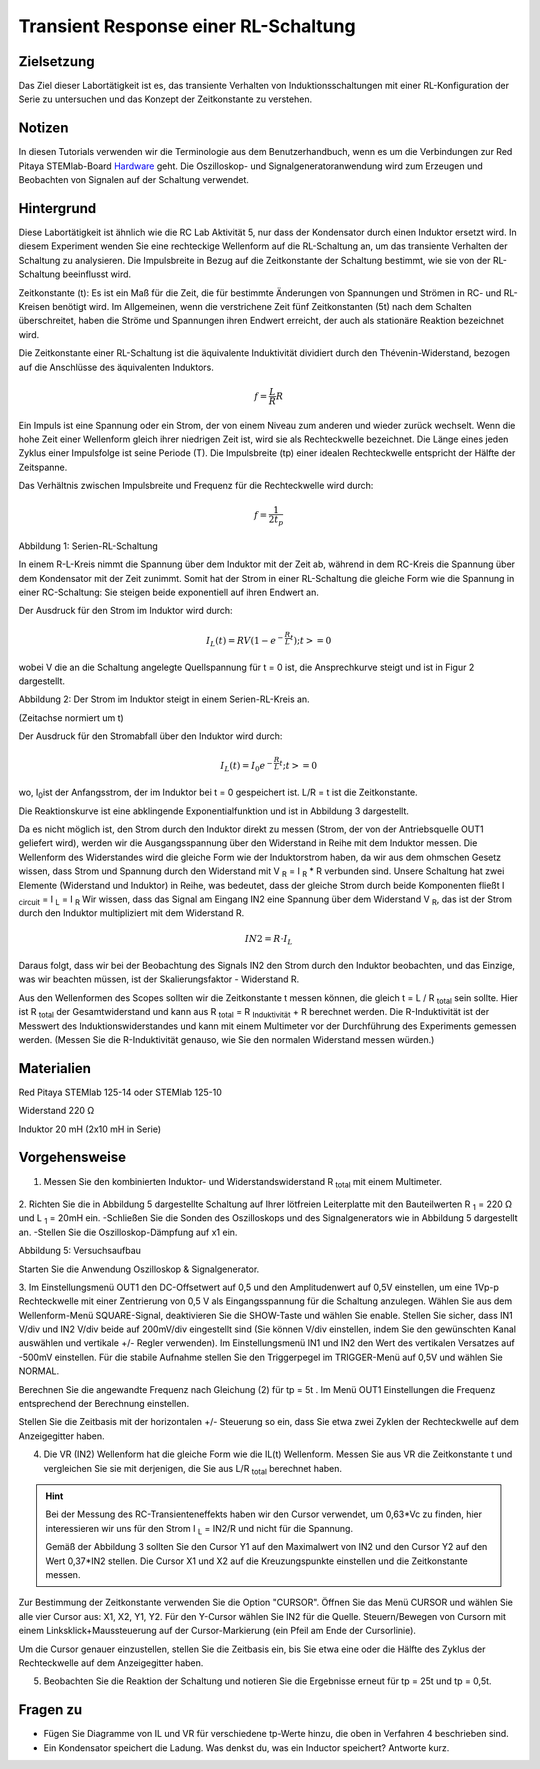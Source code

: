 Transient Response einer RL-Schaltung
#####################################

Zielsetzung
___________

Das Ziel dieser Labortätigkeit ist es, das transiente Verhalten von Induktionsschaltungen mit einer RL-Konfiguration der Serie zu untersuchen und das Konzept der Zeitkonstante zu verstehen.

Notizen
_______

.. _Hardware: http://redpitaya.readthedocs.io/en/latest/doc/developerGuide/125-10/top.html

In diesen Tutorials verwenden wir die Terminologie aus dem Benutzerhandbuch, wenn es um die Verbindungen zur Red Pitaya STEMlab-Board Hardware_ geht.
Die Oszilloskop- und Signalgeneratoranwendung wird zum Erzeugen und Beobachten von Signalen auf der Schaltung verwendet. 

Hintergrund
___________

Diese Labortätigkeit ist ähnlich wie die RC Lab Aktivität 5, nur dass der Kondensator durch einen Induktor ersetzt wird. In diesem Experiment wenden Sie eine rechteckige Wellenform auf die RL-Schaltung an, um das transiente Verhalten der Schaltung zu analysieren. Die Impulsbreite in Bezug auf die Zeitkonstante der Schaltung bestimmt, wie sie von der RL-Schaltung beeinflusst wird. 

Zeitkonstante (t): Es ist ein Maß für die Zeit, die für bestimmte Änderungen von Spannungen und Strömen in RC- und RL-Kreisen benötigt wird. Im Allgemeinen, wenn die verstrichene Zeit fünf Zeitkonstanten (5t) nach dem Schalten überschreitet, haben die Ströme und Spannungen ihren Endwert erreicht, der auch als stationäre Reaktion bezeichnet wird. 
 
Die Zeitkonstante einer RL-Schaltung ist die äquivalente Induktivität dividiert durch den Thévenin-Widerstand, bezogen auf die Anschlüsse des äquivalenten Induktors. 

.. math::
	f=\frac{L}{R}{R} 



Ein Impuls ist eine Spannung oder ein Strom, der von einem Niveau zum anderen und wieder zurück wechselt. Wenn die hohe Zeit einer Wellenform gleich ihrer niedrigen Zeit ist, wird sie als Rechteckwelle bezeichnet. Die Länge eines jeden Zyklus einer Impulsfolge ist seine Periode (T). Die Impulsbreite (tp) einer idealen Rechteckwelle entspricht der Hälfte der Zeitspanne. 

Das Verhältnis zwischen Impulsbreite und Frequenz für die Rechteckwelle wird durch: 
 
.. math::

	f=\frac{1}{2t_p} 
	

.. image:: img/Aktivity_07_Fig_01.png

Abbildung 1: Serien-RL-Schaltung

In einem R-L-Kreis nimmt die Spannung über dem Induktor mit der Zeit ab, während in dem RC-Kreis die Spannung über dem Kondensator mit der Zeit zunimmt. Somit hat der Strom in einer RL-Schaltung die gleiche Form wie die Spannung in einer RC-Schaltung: Sie steigen beide exponentiell auf ihren Endwert an.

Der Ausdruck für den Strom im Induktor wird durch:

.. math::
	
	I_L(t) = RV( 1 - e^{-\frac{R}{L}t} ) ; t >= 0

wobei V die an die Schaltung angelegte Quellspannung für t = 0 ist, die Ansprechkurve steigt und ist in Figur 2 dargestellt. 

.. image:: img/Aktivity_07_Fig_02.png

Abbildung 2: Der Strom im Induktor steigt in einem Serien-RL-Kreis an.

(Zeitachse normiert um t) 

Der Ausdruck für den Stromabfall über den Induktor wird durch: 
 
.. math:: 
 
	I_L(t) = I_0 e^{- \frac{R}{L}t} ; t >= 0 

wo, I\ :sub:`0`\ ist der Anfangsstrom, der im Induktor bei t = 0 gespeichert ist.  
L/R = t ist die Zeitkonstante. 
 
Die Reaktionskurve ist eine abklingende Exponentialfunktion und ist in Abbildung 3 dargestellt. 

.. image:: img/Aktivity_07_Fig_03.png

Da es nicht möglich ist, den Strom durch den Induktor direkt zu messen (Strom, der von der Antriebsquelle OUT1 geliefert wird), werden wir die Ausgangsspannung über den Widerstand in Reihe mit dem Induktor messen. Die Wellenform des Widerstandes wird die gleiche Form wie der Induktorstrom haben, da wir aus dem ohmschen Gesetz wissen, dass Strom und Spannung durch den Widerstand mit V :sub:`R` = I :sub:`R` * R verbunden sind. Unsere Schaltung hat zwei Elemente (Widerstand und Induktor) in Reihe, was bedeutet, dass der gleiche Strom durch beide Komponenten fließt I :sub:`circuit` = I :sub:`L` = I :sub:`R` 
Wir wissen, dass das Signal am Eingang IN2 eine Spannung über dem Widerstand V :sub:`R`, das ist der Strom durch den Induktor multipliziert mit dem Widerstand R.

.. math::
	
	IN2 = R \cdot I_L 

Daraus folgt, dass wir bei der Beobachtung des Signals IN2 den Strom durch den Induktor beobachten, und das Einzige, was wir beachten müssen, ist der Skalierungsfaktor - Widerstand R.
     
Aus den Wellenformen des Scopes sollten wir die Zeitkonstante t messen können, die gleich t = L / R :sub:`total` sein sollte.
Hier ist R :sub:`total` der Gesamtwiderstand und kann aus R :sub:`total` = R :sub:`Induktivität` + R berechnet werden.
Die R-Induktivität ist der Messwert des Induktionswiderstandes und kann mit einem Multimeter vor der Durchführung des Experiments gemessen werden. (Messen Sie die R-Induktivität genauso, wie Sie den normalen Widerstand messen würden.)


Materialien
___________

Red Pitaya STEMlab 125-14 oder STEMlab 125-10 

Widerstand 220 Ω

Induktor 20 mH (2x10 mH in Serie)

Vorgehensweise
______________

1. Messen Sie den kombinierten Induktor- und Widerstandswiderstand R \ :sub:`total` \ mit einem Multimeter.




.. figure:: img/Aktivity_07_Fig_04.png

2. Richten Sie die in Abbildung 5 dargestellte Schaltung auf Ihrer lötfreien Leiterplatte mit den Bauteilwerten R :sub:`1` = 220 Ω und L :sub:`1` = 20mH ein. 
-Schließen Sie die Sonden des Oszilloskops und des Signalgenerators wie in Abbildung 5 dargestellt an.
-Stellen Sie die Oszilloskop-Dämpfung auf x1 ein.

Abbildung 5: Versuchsaufbau 

Starten Sie die Anwendung Oszilloskop & Signalgenerator.


3. Im Einstellungsmenü OUT1 den DC-Offsetwert auf 0,5 und den Amplitudenwert auf 0,5V einstellen, um eine 1Vp-p Rechteckwelle mit einer Zentrierung von 0,5 V als Eingangsspannung für die Schaltung anzulegen. Wählen Sie aus dem Wellenform-Menü SQUARE-Signal, deaktivieren Sie die SHOW-Taste und wählen Sie enable. 
Stellen Sie sicher, dass IN1 V/div und IN2 V/div beide auf 200mV/div eingestellt sind (Sie können V/div einstellen, indem Sie den gewünschten Kanal auswählen und vertikale +/- Regler verwenden).
Im Einstellungsmenü IN1 und IN2 den Wert des vertikalen Versatzes auf -500mV einstellen. 
Für die stabile Aufnahme stellen Sie den Triggerpegel im TRIGGER-Menü auf 0,5V und wählen Sie NORMAL.

Berechnen Sie die angewandte Frequenz nach Gleichung (2) für tp = 5t . Im Menü OUT1 Einstellungen die Frequenz entsprechend der Berechnung einstellen.

Stellen Sie die Zeitbasis mit der horizontalen +/- Steuerung so ein, dass Sie etwa zwei Zyklen der Rechteckwelle auf dem Anzeigegitter haben. 


4. Die VR (IN2) Wellenform hat die gleiche Form wie die IL(t) Wellenform. Messen Sie aus VR die Zeitkonstante t und vergleichen Sie sie mit derjenigen, die Sie aus L/R :sub:`total` berechnet haben. 

.. hint:: 
	
	Bei der Messung des RC-Transienteneffekts haben wir den Cursor verwendet, um 0,63*Vc zu finden, hier interessieren wir uns für den Strom I :sub:`L` = IN2/R und nicht für die Spannung.
	
	Gemäß der Abbildung 3 sollten Sie den Cursor Y1 auf den Maximalwert von IN2 und den Cursor Y2 auf den Wert 0,37*IN2 stellen. 
	Die Cursor X1 und X2 auf die Kreuzungspunkte einstellen und die Zeitkonstante messen.


Zur Bestimmung der Zeitkonstante verwenden Sie die Option "CURSOR".
Öffnen Sie das Menü CURSOR und wählen Sie alle vier Cursor aus: X1, X2, Y1, Y2. 
Für den Y-Cursor wählen Sie IN2 für die Quelle.
Steuern/Bewegen von Cursorn mit einem Linksklick+Maussteuerung auf der Cursor-Markierung (ein Pfeil am Ende der Cursorlinie).

Um die Cursor genauer einzustellen, stellen Sie die Zeitbasis ein, bis Sie etwa eine oder die Hälfte des Zyklus der Rechteckwelle auf dem Anzeigegitter haben. 


5. Beobachten Sie die Reaktion der Schaltung und notieren Sie die Ergebnisse erneut für tp = 25t und tp = 0,5t.

Fragen zu
_________

- Fügen Sie Diagramme von IL und VR für verschiedene tp-Werte hinzu, die oben in Verfahren 4 beschrieben sind.
- Ein Kondensator speichert die Ladung. Was denkst du, was ein Inductor speichert? Antworte kurz.
























































































































































